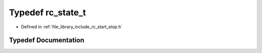 .. _exhale_typedef_group__start__stop_1gab1eedb24971a9e7fdbcaa1ac0c09c01a:

Typedef rc_state_t
==================

- Defined in :ref:`file_library_include_rc_start_stop.h`


Typedef Documentation
---------------------


.. doxygentypedef:: rc_state_t
   :project: librobotcontrol